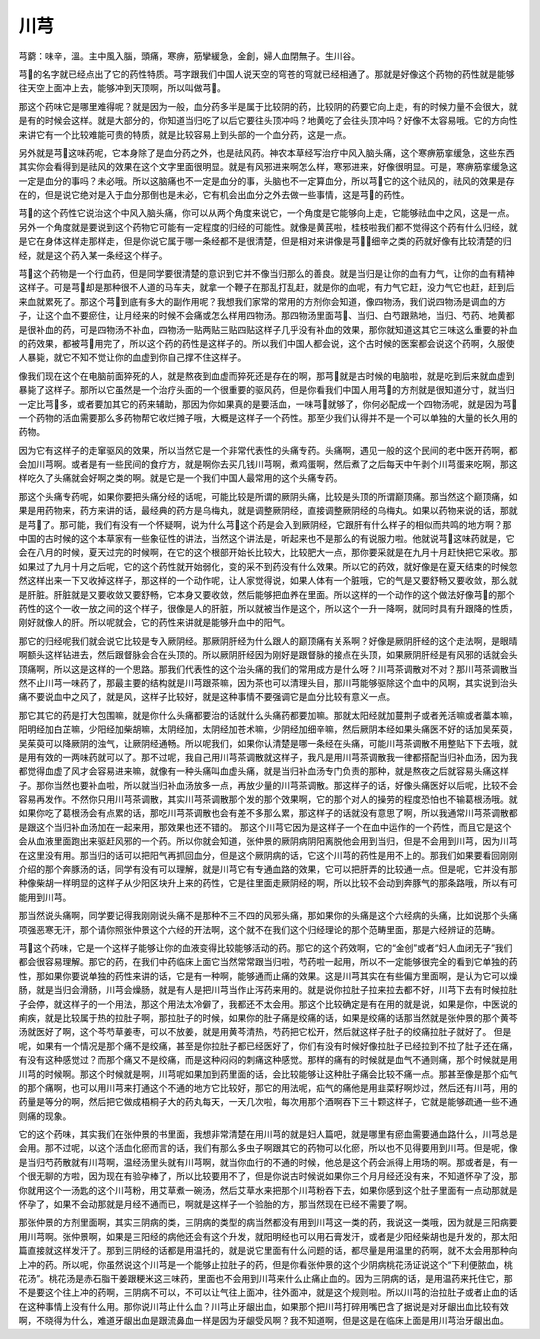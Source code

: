 川芎
=======

芎藭：味辛，溫。主中風入腦，頭痛，寒痹，筋攣緩急，金創，婦人血閉無子。生川谷。
 
芎的名字就已经点出了它的药性特质。芎字跟我们中国人说天空的穹苍的穹就已经相通了。那就是好像这个药物的药性就是能够往天空上面冲上去，能够冲到天顶啊，所以叫做芎。
 
那这个药味它是哪里难得呢？就是因为一般，血分药多半是属于比较阴的药，比较阴的药要它向上走，有的时候力量不会很大，就是有的时候会这样。就是大部分的，你知道当归吃了以后它要往头顶冲吗？地黄吃了会往头顶冲吗？好像不太容易哦。它的方向性来讲它有一个比较难能可贵的特质，就是比较容易上到头部的一个血分药，这是一点。
 
另外就是芎这味药呢，它本身除了是血分药之外，也是祛风药。神农本草经写治疗中风入脑头痛，这个寒痹筋挛缓急，这些东西其实你会看得到是祛风的效果在这个文字里面很明显。就是有风邪进来啊怎么样，寒邪进来，好像很明显。可是，寒痹筋挛缓急这一定是血分的事吗？未必哦。所以这脑痛也不一定是血分的事，头脑也不一定算血分，所以芎它的这个祛风的，祛风的效果是存在的，但是说它绝对是入于血分那倒也是未必，它有机会出血分之外去做一些事情，这是芎的药性。
 
芎的这个药性它说治这个中风入脑头痛，你可以从两个角度来说它，一个角度是它能够向上走，它能够祛血中之风，这是一点。另外一个角度就是要说到这个药物它可能有一定程度的归经的可能性。就像是黄芪啦，桂枝啦我们都不觉得这个药有什么归经，就是它在身体这样走那样走，但是你说它属于哪一条经都不是很清楚，但是相对来讲像是芎，细辛之类的药就好像有比较清楚的归经，就是这个药入某一条经这个样子。
 
芎这个药物是一个行血药，但是同学要很清楚的意识到它并不像当归那么的善良。就是当归是让你的血有力气，让你的血有精神这样子。可是芎却是那种很不人道的马车夫，就拿一个鞭子在那乱打乱赶，就是你的血呢，有力气它赶，没力气它也赶，赶到后来血就累死了。那这个芎到底有多大的副作用呢？我想我们家常的常用的方剂你会知道，像四物汤，我们说四物汤是调血的方子，让这个血不要瘀住，让月经来的时候不会痛或怎么样用四物汤。那四物汤里面芎、当归、白芍跟熟地，当归、芍药、地黄都是很补血的药，可是四物汤不补血，四物汤一贴两贴三贴四贴这样子几乎没有补血的效果，那你就知道这其它三味这么重要的补血的药效果，都被芎用完了，所以这个药的药性是这样子的。所以我们中国人都会说，这个古时候的医案都会说这个药啊，久服使人暴毙，就它不知不觉让你的血虚到你自己撑不住这样子。
 
像我们现在这个在电脑前面猝死的人，就是熬夜到血虚而猝死还是存在的啊，那芎就是古时候的电脑啦，就是吃到后来就血虚到暴毙了这样子。那所以它虽然是一个治疗头面的一个很重要的驱风药，但是你看我们中国人用芎的方剂就是很知道分寸，就当归一定比芎多，或者要加其它的药来辅助，那因为你如果真的是要活血，一味芎就够了，你何必配成一个四物汤呢，就是因为芎一个药物的活血需要那么多药物帮它收烂摊子哦，大概是这样子一个药性。那至少我们认得并不是一个可以单独的大量的长久用的药物。

因为它有这样子的走窜驱风的效果，所以当然它是一个非常代表性的头痛专药。头痛啊，遇见一般的这个民间的老中医开药啊，都会加川芎啊。或者是有一些民间的食疗方，就是啊你去买几钱川芎啊，煮鸡蛋啊，然后煮了之后每天中午剥个川芎蛋来吃啊，那这样吃久了头痛就会好啊之类的啊。就是它是一个我们中国人最常用的这个头痛专药。

那这个头痛专药呢，如果你要把头痛分经的话呢，可能比较是所谓的厥阴头痛，比较是头顶的所谓巅顶痛。那当然这个巅顶痛，如果是用药物来，药方来讲的话，最经典的药方是乌梅丸，就是调整厥阴经，直接调整厥阴经的乌梅丸。如果以药物来说的话，那就是芎了。那可能，我们有没有一个怀疑啊，说为什么芎这个药是会入到厥阴经，它跟肝有什么样子的相似而共鸣的地方啊？那中国的古时候的这个本草家有一些象征性的讲法，当然这个讲法是，听起来也不是那么的有说服力啦。他就说芎这味药就是，它会在八月的时候，夏天过完的时候啊，在它的这个根部开始长比较大，比较肥大一点，那你要采就是在九月十月赶快把它采收。那如果过了九月十月之后呢，它的这个药性就开始弱化，变的采不到药没有什么效果。所以它的药效，就好像是在夏天结束的时候忽然这样出来一下又收掉这样子，那这样的一个动作呢，让人家觉得说，如果人体有一个脏哦，它的气是又要舒畅又要收敛，那么就是肝脏。肝脏就是又要收敛又要舒畅，它本身又要收敛，然后能够把血养在里面。所以这样的一个动作的这个做法好像芎的那个药性的这个一收一放之间的这个样子，很像是人的肝脏，所以就被当作是这个，所以这个一升一降啊，就同时具有升跟降的性质，刚好就像人的肝。所以呢就会，它的药性来讲就是能够升血中的阳气。
 
那它的归经呢我们就会说它比较是专入厥阴经。那厥阴肝经为什么跟人的巅顶痛有关系啊？好像是厥阴肝经的这个走法啊，是眼晴啊额头这样钻进去，然后跟督脉会合在头顶的。所以厥阴肝经因为刚好是跟督脉的接点在头顶，如果厥阴肝经是有风邪的话就会头顶痛啊，所以这是这样的一个思路。那我们代表性的这个治头痛的我们的常用成方是什么呀？川芎茶调散对不对？那川芎茶调散当然不止川芎一味药了，那最主要的结构就是川芎跟茶嘛，因为茶也可以清理头目，那川芎能够驱除这个血中的风啊，其实说到治头痛不要说血中之风了，就是风，这样子比较好，就是这种事情不要强调它是血分比较有意义一点。
 
那它其它的药是打大包围嘛，就是你什么头痛都要治的话就什么头痛药都要加嘛。那就太阳经就加蔓荆子或者羌活嘛或者藁本嘛，阳明经加白芷嘛，少阳经加柴胡嘛，太阴经加，太阴经加苍术嘛，少阴经加细辛嘛，然后厥阴本经如果头痛医不好的话加吴茱萸，吴茱萸可以降厥阴的浊气，让厥阴经通畅。所以呢我们，如果你认清楚是哪一条经在头痛，可能川芎茶调散不用整贴下下去哦，就是用有效的一两味药就可以了。那不过呢，我自己用川芎茶调散就这样子，我凡是用川芎茶调散我一律都搭配当归补血汤，因为我都觉得血虚了风才会容易进来嘛，就像有一种头痛叫血虚头痛，就是当归补血汤专门负责的那种，就是熬夜之后就容易头痛这样子。那你当然也要补血啦，所以就当归补血汤放多一点，再放少量的川芎茶调散。那这样子的话，好像头痛医好以后呢，比较不会容易再发作。不然你只用川芎茶调散，其实川芎茶调散那个发的那个效果啊，它的那个对人的操劳的程度恐怕也不输葛根汤哦。就如果你吃了葛根汤会有点累的话，那吃川芎茶调散也会有差不多那么累，那这样子的话就没有意思了啊，所以我通常川芎茶调散都是跟这个当归补血汤加在一起来用，那效果也还不错的。
那这个川芎它因为是这样子一个在血中运作的一个药性，而且它是这个会从血液里面跑出来驱赶风邪的一个药。所以你就会知道，张仲景的厥阴病阴阳离脱他会用到当归，但是不会用到川芎，因为川芎在这里没有用。那当归的话可以把阳气再抓回血分，但是这个厥阴病的话，它这个川芎的药性是用不上的。那我们如果要看回刚刚介绍的那个奔豚汤的话，同学有没有可以理解，就是川芎它有专通血路的效果，它可以把肝弄的比较通一点。但是呢，它并没有那种像柴胡一样明显的这样子从少阳区块升上来的药性，它是往里面走厥阴经的啊，所以比较不会动到奔豚气的那条路哦，所以有可能用到川芎。
 
那当然说头痛啊，同学要记得我刚刚说头痛不是那种不三不四的风邪头痛，那如果你的头痛是这个六经病的头痛，比如说那个头痛项强恶寒无汗，那个请你照张仲景这个六经的开法啊，这个就不在我们这个归经理论的那个范畴里面，那是六经辨证的范畴。
 
芎这个药味，它是一个这样子能够让你的血液变得比较能够活动的药。那它的这个药效啊，它的“金创”或者“妇人血闭无子”我们都会很容易理解。那它的药，在我们中药临床上面它当然常常跟当归啦，芍药啦一起用，所以不一定能够很完全的看到它单独的药性，那如果你要说单独的药性来讲的话，它是有一种啊，能够通而止痛的效果。这是川芎其实在有些偏方里面啊，是认为它可以燥肠，就是当归会滑肠，川芎会燥肠，就是有人是把川芎当作止泻药来用的。就是说你拉肚子拉来拉去都不好，川芎下去有时候拉肚子会停，就这样子的一个用法，那这个用法太冷僻了，我都还不太会用。那这个比较确定是有在用的就是说，如果是你，中医说的痢疾，就是比较属于热的拉肚子啊，那拉肚子的时候，如果你的肚子痛是绞痛的话，如果是绞痛的话那当然就是张仲景的那个黄芩汤就医好了啊，这个芩芍草姜枣，可以不放姜，就是用黄芩清热，芍药把它松开，然后就这样子肚子的绞痛拉肚子就好了。
但是呢，如果有一个情况是那个痛不是绞痛，甚至是你拉肚子都已经医好了，你们有没有时候好像拉肚子已经拉到不拉了肚子还在痛，有没有这种感觉过？而那个痛又不是绞痛，而是这种闷闷的刺痛这种感觉。那样的痛有的时候就是血气不通则痛，那个时候就是用川芎的时候啊。那这个时候就是啊，川芎呢如果加到药里面的话，会比较能够让这种肚子痛会比较不痛一点。那甚至像是那个疝气的那个痛啊，也可以用川芎来打通这个不通的地方它比较好，那它的用法呢，疝气的痛他是用韭菜籽啊炒过，然后还有川芎，用的药量是等分的啊，然后把它做成梧桐子大的药丸每天，一天几次啦，每次用那个酒啊吞下三十颗这样子，它就是能够疏通一些不通则痛的现象。
 
它的这个药味，其实我们在张仲景的书里面，我想非常清楚在用川芎的就是妇人篇吧，就是哪里有瘀血需要通血路什么，川芎总是会用。那不过呢，以这个活血化瘀而言的话，我们有那么多虫子啊跟其它的药物可以化瘀，所以也不见得要用到川芎。但是呢，像是当归芍药散就有川芎啊，温经汤里头就有川芎啊，就当你血行的不通的时候，他总是这个药会派得上用场的啊。那或者是，有一个很无聊的方啦，因为现在有验孕棒了，所以比较要用不了，但是你说古时候说如果你三个月月经还没有来，不知道怀孕了没，那你就用这个一汤匙的这个川芎粉，用艾草煮一碗汤，然后艾草水来把那个川芎粉吞下去，如果你感到这个肚子里面有一点动那就是怀孕了，如果不会动那就是月经不通而已，啊就是这样子一个验胎的方，那当然现在已经不需要了啊。
 
那张仲景的方剂里面啊，其实三阴病的类，三阴病的类型的病当然都没有用到川芎这一类的药，我说这一类哦，因为就是三阳病要用川芎啊。张仲景啊，如果是三阳经的病他还会有这个升发，就阳明经也可以用石膏发汗，或者是少阳经柴胡也是升发的，那太阳篇直接就这样发汗了。那到三阴经的话都是用温托的，就是说它里面有什么问题的话，都尽量是用温里的药啊，就不太会用那种向上冲的药。所以呢，你虽然说这个川芎是一个能够止拉肚子的药，但是你看张仲景的这个少阴病桃花汤证说这个“下利便脓血，桃花汤”。桃花汤是赤石脂干姜跟粳米这三味药，里面也不会用到川芎来什么止痛止血的。因为三阴病的话，是用温药来托住它，那不是要这个往上冲的药啊，三阴病不可以，不可以让气往上面冲，往外面冲，就是这个规则啦。所以川芎的治拉肚子或者止血的话在这种事情上没有什么用。那你说川芎止什么血？川芎止牙龈出血，如果那个把川芎打碎用嘴巴含了据说是对牙龈出血比较有效啊，不晓得为什么，难道牙龈出血是跟流鼻血一样是因为牙龈受风啊？我不知道啊，但是这是在临床上面是用川芎治牙龈出血。

